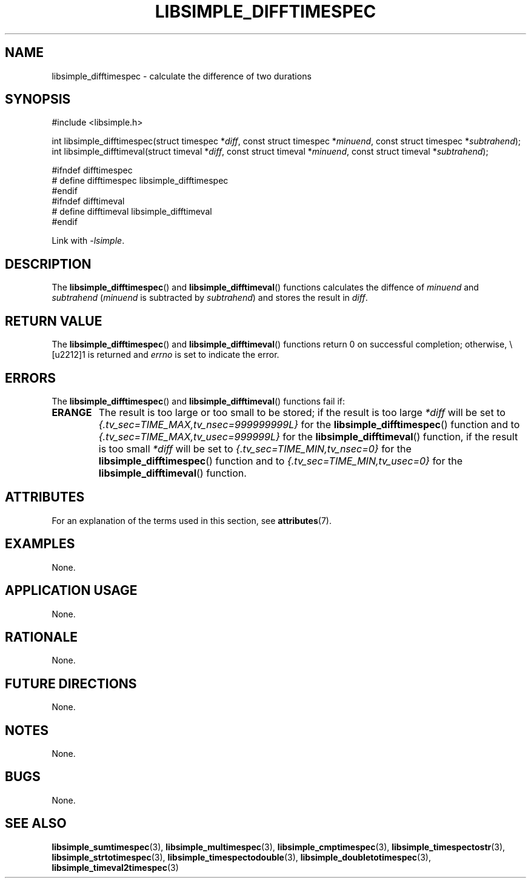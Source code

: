 .TH LIBSIMPLE_DIFFTIMESPEC 3 2018-10-29 libsimple
.SH NAME
libsimple_difftimespec \- calculate the difference of two durations
.SH SYNOPSIS
.nf
#include <libsimple.h>

int libsimple_difftimespec(struct timespec *\fIdiff\fP, const struct timespec *\fIminuend\fP, const struct timespec *\fIsubtrahend\fP);
int libsimple_difftimeval(struct timeval *\fIdiff\fP, const struct timeval *\fIminuend\fP, const struct timeval *\fIsubtrahend\fP);

#ifndef difftimespec
# define difftimespec libsimple_difftimespec
#endif
#ifndef difftimeval
# define difftimeval libsimple_difftimeval
#endif
.fi
.PP
Link with
.IR \-lsimple .
.SH DESCRIPTION
The
.BR libsimple_difftimespec ()
and
.BR libsimple_difftimeval ()
functions calculates the diffence of
.I minuend
and
.I subtrahend
.RI ( minuend
is subtracted by
.IR subtrahend )
and stores the result in
.IR diff .
.SH RETURN VALUE
The
.BR libsimple_difftimespec ()
and
.BR libsimple_difftimeval ()
functions return 0 on successful completion;
otherwise, \−1 is returned and
.I errno
is set to indicate the error.
.SH ERRORS
The
.BR libsimple_difftimespec ()
and
.BR libsimple_difftimeval ()
functions fail if:
.TP
.B ERANGE
The result is too large or too small to be stored; if the
result is too large
.I *diff
will be set to
.I {.tv_sec=TIME_MAX,tv_nsec=999999999L}
for the
.BR libsimple_difftimespec ()
function and to
.I {.tv_sec=TIME_MAX,tv_usec=999999L}
for the
.BR libsimple_difftimeval ()
function, if the result is too small
.I *diff
will be set to
.I {.tv_sec=TIME_MIN,tv_nsec=0}
for the
.BR libsimple_difftimespec ()
function and to
.I {.tv_sec=TIME_MIN,tv_usec=0}
for the
.BR libsimple_difftimeval ()
function.
.SH ATTRIBUTES
For an explanation of the terms used in this section, see
.BR attributes (7).
.TS
allbox;
lb lb lb
l l l.
Interface	Attribute	Value
T{
.BR libsimple_difftimespec ()
.br
.BR libsimple_difftimeval ()
T}	Thread safety	MT-Safe
T{
.BR libsimple_difftimespec ()
.br
.BR libsimple_difftimeval ()
T}	Async-signal safety	AS-Safe
T{
.BR libsimple_difftimespec ()
.br
.BR libsimple_difftimeval ()
T}	Async-cancel safety	AC-Safe
.TE
.SH EXAMPLES
None.
.SH APPLICATION USAGE
None.
.SH RATIONALE
None.
.SH FUTURE DIRECTIONS
None.
.SH NOTES
None.
.SH BUGS
None.
.SH SEE ALSO
.BR libsimple_sumtimespec (3),
.BR libsimple_multimespec (3),
.BR libsimple_cmptimespec (3),
.BR libsimple_timespectostr (3),
.BR libsimple_strtotimespec (3),
.BR libsimple_timespectodouble (3),
.BR libsimple_doubletotimespec (3),
.BR libsimple_timeval2timespec (3)
